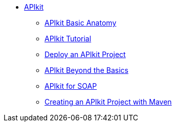 // TOC File


* link:/apikit/[APIkit]
** link:/apikit/apikit-basic-anatomy[APIkit Basic Anatomy]
** link:/apikit/apikit-tutorial[APIkit Tutorial]
** link:/apikit/walkthrough-deploy-to-runtime[Deploy an APIkit Project]
** link:/apikit/apikit-beyond-the-basics[APIkit Beyond the Basics]
** link:/apikit/apikit-for-soap[APIkit for SOAP]
** link:/apikit/creating-an-apikit-project-with-maven[Creating an APIkit Project with Maven]

